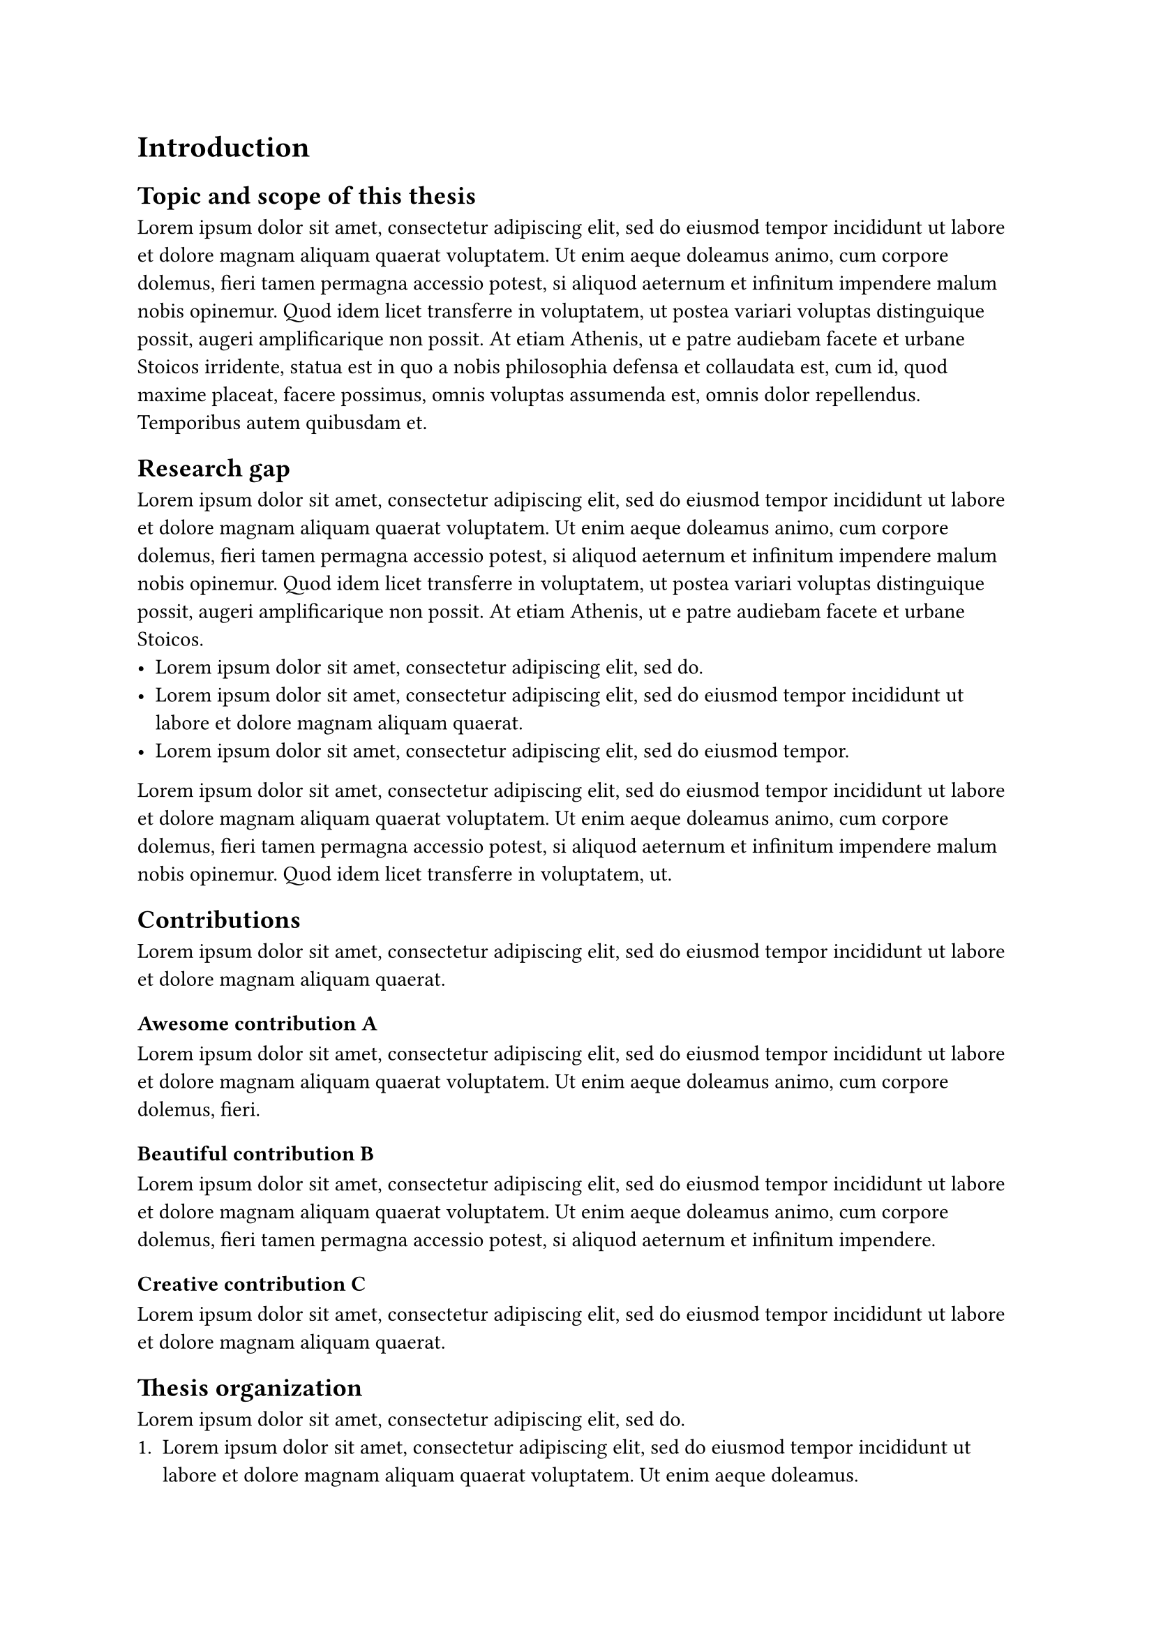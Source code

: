 = Introduction

== Topic and scope of this thesis
#lorem(100)

== Research gap
#lorem(70)
- #lorem(10)
- #lorem(20)
- #lorem(12)

#lorem(50)

== Contributions
#lorem(20)

=== Awesome contribution A
#lorem(30)

=== Beautiful contribution B
#lorem(40)

=== Creative contribution C
#lorem(20)

== Thesis organization
#lorem(10)
+ #lorem(25)
+ #lorem(29)
+ #lorem(35)
+ #lorem(24)
+ #lorem(10)
